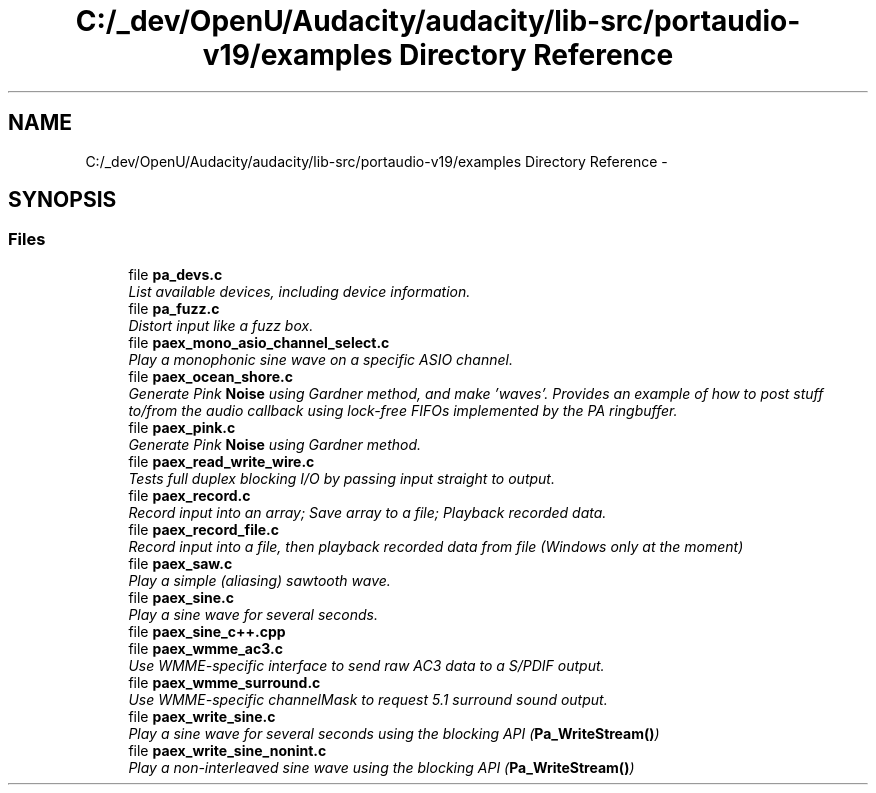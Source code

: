 .TH "C:/_dev/OpenU/Audacity/audacity/lib-src/portaudio-v19/examples Directory Reference" 3 "Thu Apr 28 2016" "Audacity" \" -*- nroff -*-
.ad l
.nh
.SH NAME
C:/_dev/OpenU/Audacity/audacity/lib-src/portaudio-v19/examples Directory Reference \- 
.SH SYNOPSIS
.br
.PP
.SS "Files"

.in +1c
.ti -1c
.RI "file \fBpa_devs\&.c\fP"
.br
.RI "\fIList available devices, including device information\&. \fP"
.ti -1c
.RI "file \fBpa_fuzz\&.c\fP"
.br
.RI "\fIDistort input like a fuzz box\&. \fP"
.ti -1c
.RI "file \fBpaex_mono_asio_channel_select\&.c\fP"
.br
.RI "\fIPlay a monophonic sine wave on a specific ASIO channel\&. \fP"
.ti -1c
.RI "file \fBpaex_ocean_shore\&.c\fP"
.br
.RI "\fIGenerate Pink \fBNoise\fP using Gardner method, and make 'waves'\&. Provides an example of how to post stuff to/from the audio callback using lock-free FIFOs implemented by the PA ringbuffer\&. \fP"
.ti -1c
.RI "file \fBpaex_pink\&.c\fP"
.br
.RI "\fIGenerate Pink \fBNoise\fP using Gardner method\&. \fP"
.ti -1c
.RI "file \fBpaex_read_write_wire\&.c\fP"
.br
.RI "\fITests full duplex blocking I/O by passing input straight to output\&. \fP"
.ti -1c
.RI "file \fBpaex_record\&.c\fP"
.br
.RI "\fIRecord input into an array; Save array to a file; Playback recorded data\&. \fP"
.ti -1c
.RI "file \fBpaex_record_file\&.c\fP"
.br
.RI "\fIRecord input into a file, then playback recorded data from file (Windows only at the moment) \fP"
.ti -1c
.RI "file \fBpaex_saw\&.c\fP"
.br
.RI "\fIPlay a simple (aliasing) sawtooth wave\&. \fP"
.ti -1c
.RI "file \fBpaex_sine\&.c\fP"
.br
.RI "\fIPlay a sine wave for several seconds\&. \fP"
.ti -1c
.RI "file \fBpaex_sine_c++\&.cpp\fP"
.br
.ti -1c
.RI "file \fBpaex_wmme_ac3\&.c\fP"
.br
.RI "\fIUse WMME-specific interface to send raw AC3 data to a S/PDIF output\&. \fP"
.ti -1c
.RI "file \fBpaex_wmme_surround\&.c\fP"
.br
.RI "\fIUse WMME-specific channelMask to request 5\&.1 surround sound output\&. \fP"
.ti -1c
.RI "file \fBpaex_write_sine\&.c\fP"
.br
.RI "\fIPlay a sine wave for several seconds using the blocking API (\fBPa_WriteStream()\fP) \fP"
.ti -1c
.RI "file \fBpaex_write_sine_nonint\&.c\fP"
.br
.RI "\fIPlay a non-interleaved sine wave using the blocking API (\fBPa_WriteStream()\fP) \fP"
.in -1c
